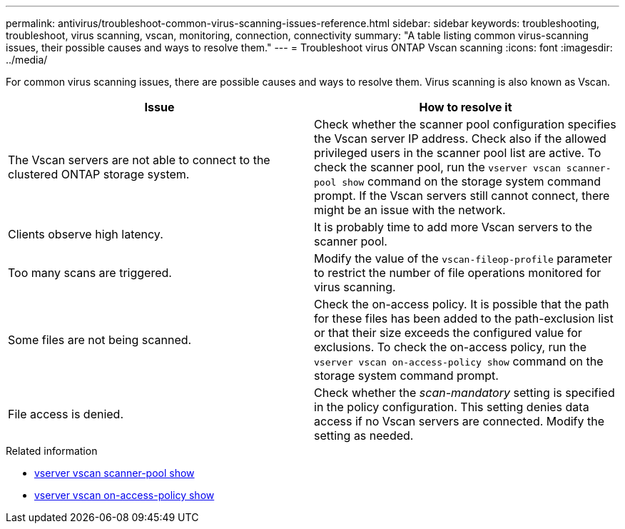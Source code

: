 ---
permalink: antivirus/troubleshoot-common-virus-scanning-issues-reference.html
sidebar: sidebar
keywords: troubleshooting, troubleshoot, virus scanning, vscan, monitoring, connection, connectivity
summary: "A table listing common virus-scanning issues, their possible causes and ways to resolve them."
---
= Troubleshoot virus ONTAP Vscan scanning
:icons: font
:imagesdir: ../media/

[.lead]
For common virus scanning issues, there are possible causes and ways to resolve them. Virus scanning is also known as Vscan.

|===

h| Issue h| How to resolve it
a|
The Vscan servers are not able to connect to 
the clustered ONTAP storage system.
a|
Check whether the scanner pool configuration specifies the Vscan server IP address. Check also if the allowed privileged users in the scanner pool list are active. To check the scanner pool, run the `vserver vscan scanner-pool show` command on the storage system command prompt. If the Vscan servers still cannot connect, there might be an issue with the network.
a|
Clients observe high latency.
a|
It is probably time to add more Vscan servers to the scanner pool.
a|
Too many scans are triggered.
a|
Modify the value of the `vscan-fileop-profile` parameter to restrict the number of file operations monitored for virus scanning.

a|
Some files are not being scanned.
a|
Check the on-access policy. It is possible that the path for these files has been added to the path-exclusion list or that their size exceeds the configured value for exclusions. To check the on-access policy, run the `vserver vscan on-access-policy show` command on the storage system command prompt.
a|
File access is denied.
a|
Check whether the _scan-mandatory_ setting is specified in the policy configuration. This setting denies data access if no Vscan servers are connected. Modify the setting as needed.
|===

.Related information
* link:https://docs.netapp.com/us-en/ontap-cli/vserver-vscan-scanner-pool-show.html[vserver vscan scanner-pool show^]
* link:https://docs.netapp.com/us-en/ontap-cli/vserver-vscan-on-access-policy-show.html[vserver vscan on-access-policy show^]

// 2025 June 17, ONTAPDOC-3078
// 2025 Mar 12, ONTAPDOC-2758
// 2023 june 21, ONTAPDOC-1052

